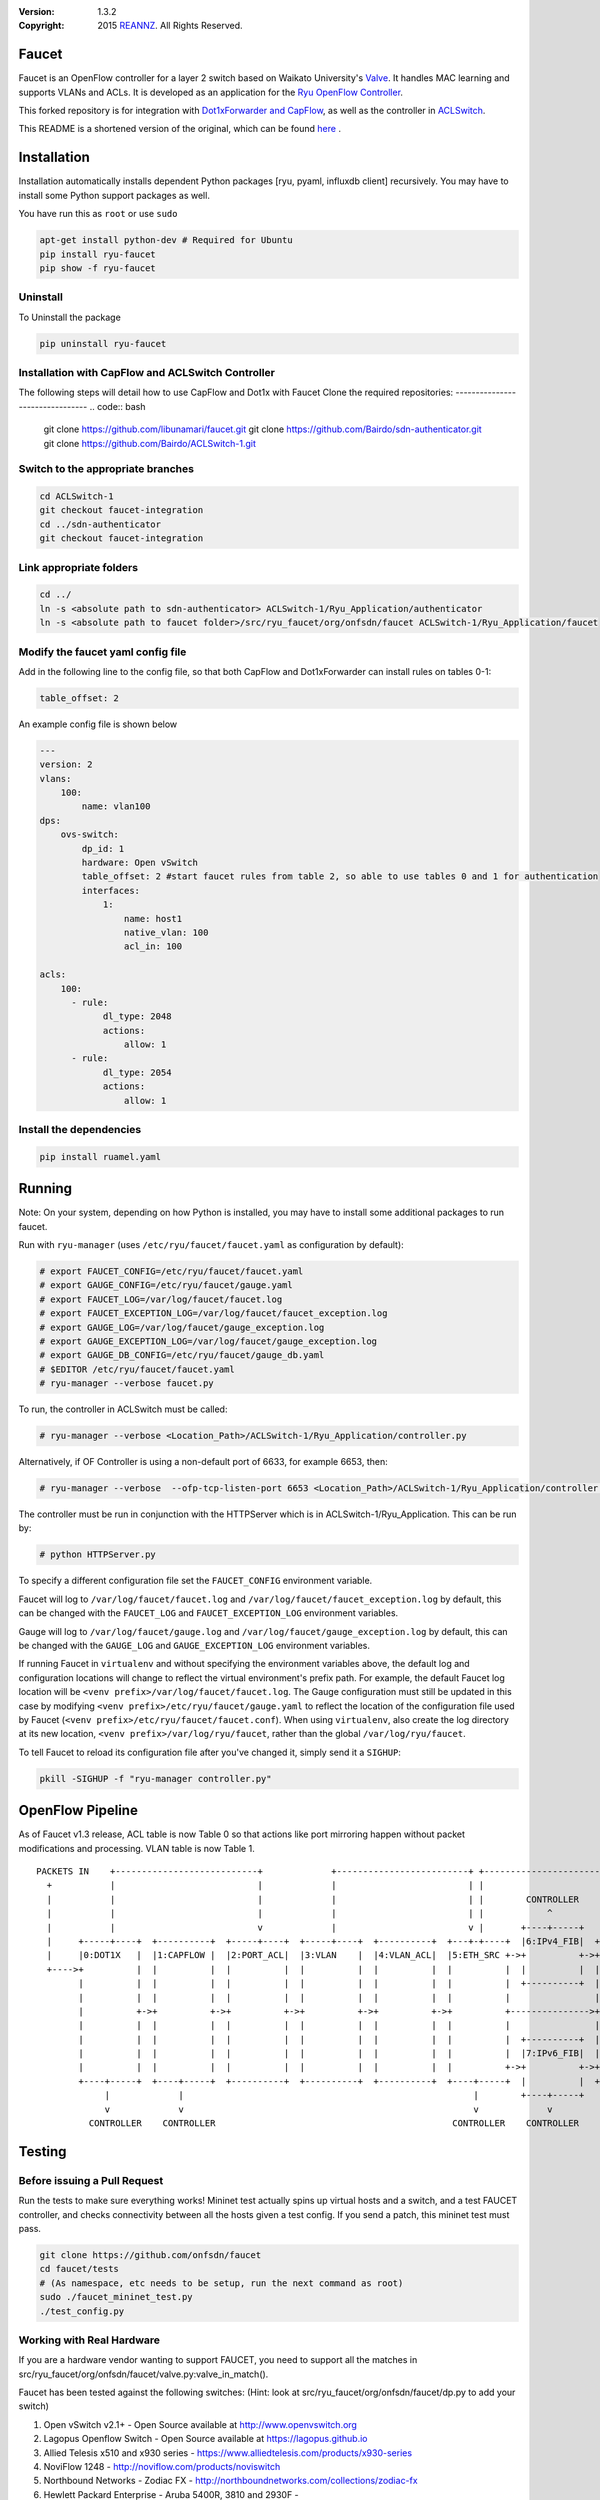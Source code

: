 :version: 1.3.2
:copyright: 2015 `REANNZ <http://www.reannz.co.nz/>`_.  All Rights Reserved.

.. meta::
   :keywords: OpenFlow, Ryu, Faucet, VLAN, SDN

======
Faucet
======

Faucet is an OpenFlow controller for a layer 2 switch based on Waikato University's `Valve <https://github.com/wandsdn/valve>`_. It handles MAC learning and supports VLANs and ACLs.  It is developed as an application for the `Ryu OpenFlow Controller <http://osrg.github.io/ryu/>`_.

This forked repository is for integration with  `Dot1xForwarder and CapFlow <https://github.com/Bairdo/sdn-authenticator/tree/faucet-integration>`_, as well as the controller in `ACLSwitch <https://github.com/Bairdo/ACLSwitch-1/tree/faucet-integration>`_.

This README is a shortened version of the original, which can be found `here <https://github.com/REANNZ/faucet/blob/master/README.rst>`_
.

=====================
Installation
=====================

Installation automatically installs dependent Python packages [ryu, pyaml, influxdb client] recursively. You may have to install some Python support packages as well.

You have run this as ``root`` or use ``sudo``

.. code:: bash

  apt-get install python-dev # Required for Ubuntu
  pip install ryu-faucet
  pip show -f ryu-faucet


Uninstall
---------
To Uninstall the package

.. code:: bash

  pip uninstall ryu-faucet
  

Installation with CapFlow and ACLSwitch Controller
--------------------------------------------------
The following steps will detail how to use CapFlow and Dot1x with Faucet
Clone the required repositories:
--------------------------------
.. code:: bash

   git clone https://github.com/libunamari/faucet.git
   git clone https://github.com/Bairdo/sdn-authenticator.git 
   git clone https://github.com/Bairdo/ACLSwitch-1.git 

Switch to the appropriate branches
----------------------------------
.. code:: bash

   cd ACLSwitch-1
   git checkout faucet-integration
   cd ../sdn-authenticator
   git checkout faucet-integration
   
Link appropriate folders
-------------------------
.. code:: bash

   cd ../
   ln -s <absolute path to sdn-authenticator> ACLSwitch-1/Ryu_Application/authenticator
   ln -s <absolute path to faucet folder>/src/ryu_faucet/org/onfsdn/faucet ACLSwitch-1/Ryu_Application/faucet

Modify the faucet yaml config file
----------------------------------
Add in the following line to the config file, so that both CapFlow and Dot1xForwarder can install rules on tables 0-1:

.. code:: bash

   table_offset: 2

An example config file is shown below

.. code:: bash

   ---
   version: 2
   vlans:
       100:
           name: vlan100
   dps:
       ovs-switch:
           dp_id: 1
           hardware: Open vSwitch
           table_offset: 2 #start faucet rules from table 2, so able to use tables 0 and 1 for authentication
           interfaces:
               1:
                   name: host1
                   native_vlan: 100
                   acl_in: 100
            
   acls:
       100:
         - rule:
               dl_type: 2048
               actions:
                   allow: 1
         - rule:
               dl_type: 2054
               actions:
                   allow: 1

Install the dependencies
------------------------
.. code:: bash

   pip install ruamel.yaml
   

=======
Running
=======

Note: On your system, depending on how Python is installed, you may have to install some additional packages to run faucet.

Run with ``ryu-manager`` (uses ``/etc/ryu/faucet/faucet.yaml`` as configuration by default):

.. code:: bash

    # export FAUCET_CONFIG=/etc/ryu/faucet/faucet.yaml
    # export GAUGE_CONFIG=/etc/ryu/faucet/gauge.yaml
    # export FAUCET_LOG=/var/log/faucet/faucet.log
    # export FAUCET_EXCEPTION_LOG=/var/log/faucet/faucet_exception.log
    # export GAUGE_LOG=/var/log/faucet/gauge_exception.log
    # export GAUGE_EXCEPTION_LOG=/var/log/faucet/gauge_exception.log
    # export GAUGE_DB_CONFIG=/etc/ryu/faucet/gauge_db.yaml
    # $EDITOR /etc/ryu/faucet/faucet.yaml
    # ryu-manager --verbose faucet.py

To run, the controller in ACLSwitch must be called:

.. code:: bash

    # ryu-manager --verbose <Location_Path>/ACLSwitch-1/Ryu_Application/controller.py

Alternatively, if OF Controller is using a non-default port of 6633, for example 6653, then:

.. code:: bash

   # ryu-manager --verbose  --ofp-tcp-listen-port 6653 <Location_Path>/ACLSwitch-1/Ryu_Application/controller.py

The controller must be run in conjunction with the HTTPServer which is in ACLSwitch-1/Ryu_Application. This can be run by:

.. code:: bash

   # python HTTPServer.py

To specify a different configuration file set the ``FAUCET_CONFIG`` environment variable.

Faucet will log to ``/var/log/faucet/faucet.log`` and ``/var/log/faucet/faucet_exception.log`` by default, this can be changed with the ``FAUCET_LOG`` and ``FAUCET_EXCEPTION_LOG`` environment variables.

Gauge will log to ``/var/log/faucet/gauge.log`` and ``/var/log/faucet/gauge_exception.log`` by default, this can be changed with the ``GAUGE_LOG`` and ``GAUGE_EXCEPTION_LOG`` environment variables.

If running Faucet in ``virtualenv`` and without specifying the environment variables above, the default log and configuration locations will change to reflect the virtual environment's prefix path. For example, the default Faucet log location will be ``<venv prefix>/var/log/faucet/faucet.log``. The Gauge configuration must still be updated in this case by modifying ``<venv prefix>/etc/ryu/faucet/gauge.yaml`` to reflect the location of the configuration file used by Faucet (``<venv prefix>/etc/ryu/faucet/faucet.conf``). When using ``virtualenv``, also create the log directory at its new location, ``<venv prefix>/var/log/ryu/faucet``, rather than the global ``/var/log/ryu/faucet``.

To tell Faucet to reload its configuration file after you've changed it, simply send it a ``SIGHUP``:

.. code:: bash

  pkill -SIGHUP -f "ryu-manager controller.py"

=================
OpenFlow Pipeline
=================
As of Faucet v1.3 release, ACL table is now Table 0 so that actions like port mirroring happen without packet modifications and processing.  VLAN table is now Table 1.

::

    PACKETS IN    +---------------------------+             +-------------------------+ +-------------------------+
      +           |                           |             |                         | |                         |
      |           |                           |             |                         | |        CONTROLLER       |
      |           |                           |             |                         | |            ^            |
      |           |                           v             |                         v |       +----+-----+      v
      |     +-----+----+  +----------+  +-----+----+  +-----+----+  +----------+  +---+-+----+  |6:IPv4_FIB|  +---+------+  +----------+
      |     |0:DOT1X   |  |1:CAPFLOW |  |2:PORT_ACL|  |3:VLAN    |  |4:VLAN_ACL|  |5:ETH_SRC +->+          +->+8:ETH_DST |  |9:FLOOD   |
      +---->+          |  |          |  |          |  |          |  |          |  |          |  |          |  |          |  |          |
            |          |  |          |  |          |  |          |  |          |  |          |  +----------+  |          |  |          |
            |          |  |          |  |          |  |          |  |          |  |          |                |          |  |          |
            |          +->+          +->+          +->+          +->+          +->+          +--------------->+          +->+          |
            |          |  |          |  |          |  |          |  |          |  |          |                |          |  |          |
            |          |  |          |  |          |  |          |  |          |  |          |  +----------+  |          |  |          |
            |          |  |          |  |          |  |          |  |          |  |          |  |7:IPv6_FIB|  |          |  |          |
            |          |  |          |  |          |  |          |  |          |  |          +->+          +->+          |  |          |
            +----+-----+  +----+-----+  +----------+  +----------+  +----------+  +----+-----+  |          |  +------+---+  +--+-------+
                 |             |                                                       |        +----+-----+         |         |
                 v             v                                                       v             v               v         v
              CONTROLLER    CONTROLLER                                             CONTROLLER    CONTROLLER          PACKETS OUT
=======
Testing
=======

Before issuing a Pull Request
-----------------------------
Run the tests to make sure everything works!
Mininet test actually spins up virtual hosts and a switch, and a test FAUCET controller, and checks connectivity between all the hosts given a test config.  If you send a patch, this mininet test must pass.

.. code:: bash

  git clone https://github.com/onfsdn/faucet
  cd faucet/tests
  # (As namespace, etc needs to be setup, run the next command as root)
  sudo ./faucet_mininet_test.py
  ./test_config.py

Working with Real Hardware
--------------------------

If you are a hardware vendor wanting to support FAUCET, you need to support all the matches in src/ryu_faucet/org/onfsdn/faucet/valve.py:valve_in_match().

Faucet has been tested against the following switches:
(Hint: look at src/ryu_faucet/org/onfsdn/faucet/dp.py to add your switch)

1. Open vSwitch v2.1+ - Open Source available at http://www.openvswitch.org
2. Lagopus Openflow Switch - Open Source available at https://lagopus.github.io
3. Allied Telesis x510 and x930 series - https://www.alliedtelesis.com/products/x930-series
4. NoviFlow 1248 - http://noviflow.com/products/noviswitch
5. Northbound Networks - Zodiac FX - http://northboundnetworks.com/collections/zodiac-fx
6. Hewlett Packard Enterprise - Aruba 5400R, 3810 and 2930F - http://www.arubanetworks.com/products/networking/switches/
7. Netronome produces PCIe adaptors, with an OVS interface - Agilio CX 2x10GbE card - https://www.netronome.com/products/agilio-cx/

Faucet's design principle is to be as hardware agnostic as possible and not require Table Type Patterns. This means that Faucet expects the hardware Open Flow Agent (OFA) to hide implementation details, including which tables are best for certain matches or whether there is special support for multicast - Faucet expects the OFA to leverage the right hardware transparently.

============================================================
Buying and running commercial switches supporting ryu-faucet
============================================================

Allied Telesis
--------------

`Allied Telesis <http://www.alliedtelesis.com/sdn>` sells their products via distributors and resellers. To order in USA call `ProVantage <http://www.provantage.com/allied-telesis-splx10~7ALL912L.htm>`. To find a sales office near you, visit `Allied Telesis <http://www.AlliedTelesis.com>`

* On Allied Telesis, all vlans must be included in the vlan database config on the switch before they can be used by OpenFlow.  When ordering, request Openflow license SKU.


NoviFlow
--------
`NoviFlow <http://noviflow.com>`

NorthBound Networks
-------------------
`NorthBound Networks <http://northboundnetworks.com>`

FAUCET supports the Zodiac FX as of v0.60 firmware.

Hewlett Packard Enterprise
--------------------------
`Hewlett Packard Enterprise <http://www.hpe.com>` and its many distributors and resellers.

All the HPE Aruba’s v3 based product line (5400R, 3810 and 2930F) work with FAUCET.

* 5400R - http://www.arubanetworks.com/products/networking/switches/5400r-series/
* 3810  - http://www.arubanetworks.com/products/networking/switches/3810-series/ 
* 2930F - http://www.arubanetworks.com/products/networking/switches/2930f-series/

OpenFlow is available by default on all the firmware releases of each of these products. There is no need for a purchase of separate license to enable OpenFlow on the firmware.

Netronome
---------
`Netronome <https://www.netronome.com/>` 


